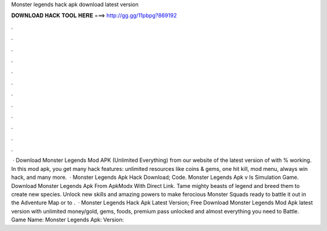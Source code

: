 Monster legends hack apk download latest version

𝐃𝐎𝐖𝐍𝐋𝐎𝐀𝐃 𝐇𝐀𝐂𝐊 𝐓𝐎𝐎𝐋 𝐇𝐄𝐑𝐄 ===> http://gg.gg/11pbpg?869192

.

.

.

.

.

.

.

.

.

.

.

.

 · Download Monster Legends Mod APK (Unlimited Everything) from our website of the latest version of with % working. In this mod apk, you get many hack features: unlimited resources like coins & gems, one hit kill, mod menu, always win hack, and many more.  · Monster Legends Apk Hack Download; Code. Monster Legends Apk v Is Simulation Game. Download Monster Legends Apk From ApkModx With Direct Link. Tame mighty beasts of legend and breed them to create new species. Unlock new skills and amazing powers to make ferocious Monster Squads ready to battle it out in the Adventure Map or to .  · Monster Legends Hack Apk Latest Version; Free Download Monster Legends Mod Apk latest version with unlimited money/gold, gems, foods, premium pass unlocked and almost everything you need to Battle. Game Name: Monster Legends Apk: Version: 